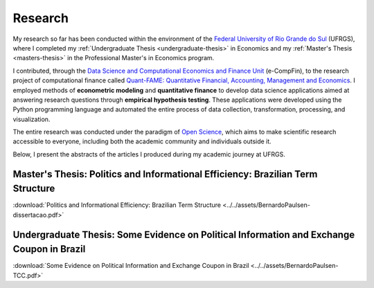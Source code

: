 .. raw:: html

    <style>
    .my-box {
    border: 1px solid #ddd;
    border-radius: 6px;
    padding: 10px;
    margin-bottom: 10px
    }
    </style>

.. _research:

Research
********

My research so far has been conducted within the environment of the `Federal University of Rio Grande do Sul <http://www.ufrgs.br/ufrgs/inicial>`_ (UFRGS),
where I completed my :ref:`Undergraduate Thesis <undergraduate-thesis>` in Economics and my :ref:`Master's Thesis <masters-thesis>` in the
Professional Master's in Economics program.

I contributed, through the `Data Science and Computational Economics and Finance Unit <https://www.ufrgs.br/ecompfin/>`_ (e-CompFin), to the research project of computational finance called `Quant-FAME: Quantitative Financial, Accounting, Management and Economics <http://dgp.cnpq.br/dgp/espelhogrupo/37785>`_.
I employed methods of **econometric modeling** and **quantitative finance** to develop data science applications aimed at answering research questions through **empirical hypothesis testing**. These applications were developed using the Python programming language and automated the entire process of data collection, transformation, processing, and visualization.

The entire research was conducted under the paradigm of `Open Science <https://en.wikipedia.org/wiki/Open_science>`_, which aims to make scientific research accessible to everyone, including both the academic community and individuals outside it.

Below, I present the abstracts of the articles I produced during my academic journey at UFRGS.

.. _masters-thesis:

Master's Thesis: Politics and Informational Efficiency: Brazilian Term Structure
================================================================================

.. raw:: html

    <embed>
    <div class="my-box">
    <h4>
    Resumo
    </h4>
    <div class="my-box">
    <p align="justify">
    Economic policy, as it affects the state of the economy, has a major impact on financial returns. The continuation or change in economic policy, however, does not occur without context, and is always a result of the continuous day-to-day political process. In this context, the problem we address in this research is whether daily politics affects the dynamics of the term structure of interest rates. We use web-scraping to collect political news from major Brazilian news portals. We consider the term structure of the one day inter-bank deposits rate, which is closely related to Brazilian monetary policy, and we estimate the term structure with data on the actual interest rate and its future contracts. We finally test whether the daily volume of political news causes volatility in the term structure. We find that politics does affects the term structure of interest rates. For specific maturities and with limited lags, our results show significant causality between political news and the term structure. The major implications of our findings relate to the management of risk in investment portfolios. Day-to-day politics is found to be a valuable source of information for the prediction of term structure risk, and thus the data on events of the continuous political process may be added to the set of information used by investors in the portfolio management process.
    </p>
    </div>
    </div>
    </embed>

:download:`Politics and Informational Efficiency: Brazilian Term Structure <../../assets/BernardoPaulsen-dissertacao.pdf>`

.. _undergraduate-thesis:

Undergraduate Thesis: Some Evidence on Political Information and Exchange Coupon in Brazil
==========================================================================================

.. raw:: html

    <embed>
    <div class="my-box">
    <h4>
    Abstract
    </h4>
    <div class="my-box">
    <p align="justify">
    We investigate whether political news affect the exchange coupon in Brazil, on a period
    ranging from November 24, 2016, until April 16, 2019. Our sample of news was collected
    via web scrapping, which we applied on a Brazilian news portal. We used two measures
    for the exchange coupon, and we utilized a GARCH model to estimate conditional volatil-
    ity, which we filtered with both parametric and non-parametric approach. The results from
    the parametric analysis indicate that the exchange coupon was affected by the corruption
    scandal of President Temer (May 2017), the announcement of Jair Bolsonaro as candi-
    date for the republic’s presidency (July, 2018), the first round of the presidential elections
    (October, 2018), and the announcement of a new Pension Reform (January, 2019). The
    results from the non-parametric analysis indicate that, besides the events above, the ex-
    change coupon was also affected by news related to the Labour Reform (March 2017) and
    the impeachment requests of President Temer following the corruption scandal (August
    and October 2017).
    </p>
    </div>
    </div>
    </embed>

:download:`Some Evidence on Political Information and Exchange Coupon in Brazil <../../assets/BernardoPaulsen-TCC.pdf>`

